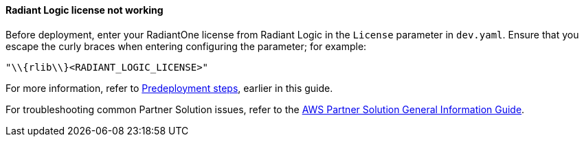 // Add any unique troubleshooting steps here.

==== Radiant Logic license not working

[%hardbreaks]
Before deployment, enter your RadiantOne license from Radiant Logic in the `License` parameter in `dev.yaml`. Ensure that you escape the curly braces when entering configuring the parameter; for example:

`"\\{rlib\\}<RADIANT_LOGIC_LICENSE>"`

For more information, refer to link:#_predeployment_steps[Predeployment steps], earlier in this guide.

For troubleshooting common Partner Solution issues, refer to the https://fwd.aws/rA69w?[AWS Partner Solution General Information Guide^].
